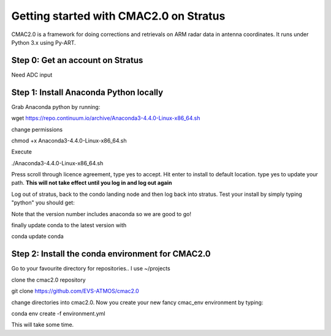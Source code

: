 =======================================
Getting started with CMAC2.0 on Stratus
=======================================

CMAC2.0 is a framework for doing corrections and retrievals on ARM radar data in
antenna coordinates. It runs under Python 3.x using Py-ART.

Step 0: Get an account on Stratus
---------------------------------
Need ADC input

Step 1: Install Anaconda Python locally
---------------------------------------
Grab Anaconda python by running:

wget https://repo.continuum.io/archive/Anaconda3-4.4.0-Linux-x86_64.sh

change permissions

chmod +x Anaconda3-4.4.0-Linux-x86_64.sh

Execute

./Anaconda3-4.4.0-Linux-x86_64.sh

Press scroll through licence agreement, type yes to accept. Hit enter to install
to default location. type yes to update your path. **This will not take effect
until you log in and log out again**

Log out of stratus, back to the condo landing node and then log back into
stratus. Test your install by simply typing "python" you should get:

.. code_block:: python

  Python 3.6.1 |Anaconda 4.4.0 (64-bit)| (default, May 11 2017, 13:09:58) 
  [GCC 4.4.7 20120313 (Red Hat 4.4.7-1)] on linux
  Type "help", "copyright", "credits" or "license" for more information.

Note that the version number includes anaconda so we are good to go!

finally update conda to the latest version with

conda update conda

Step 2: Install the conda environment for CMAC2.0
-------------------------------------------------
Go to your favourite directory for repositories.. I use ~/projects

clone the cmac2.0 repository

git clone https://github.com/EVS-ATMOS/cmac2.0

change directories into cmac2.0. Now you create your new fancy cmac_env
environment by typing:

conda env create -f environment.yml

This will take some time. 


